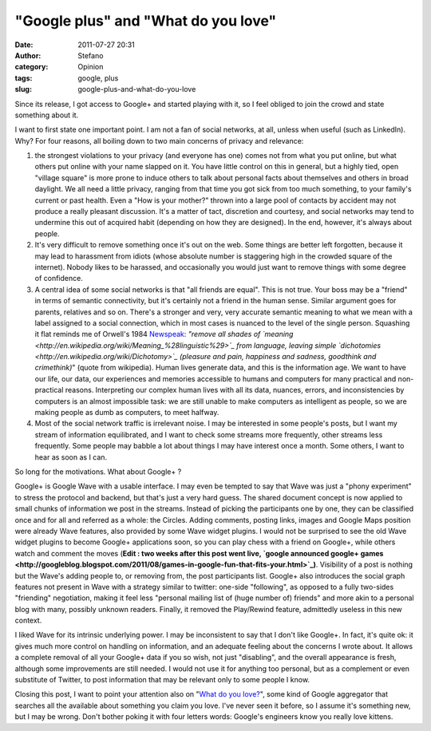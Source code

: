"Google plus" and "What do you love"
####################################
:date: 2011-07-27 20:31
:author: Stefano
:category: Opinion
:tags: google, plus
:slug: google-plus-and-what-do-you-love

Since its release, I got access to Google+ and started playing with it,
so I feel obliged to join the crowd and state something about it.

I want to first state one important point. I am not a fan of social
networks, at all, unless when useful (such as LinkedIn). Why? For four
reasons, all boiling down to two main concerns of privacy and relevance:

#. the strongest violations to your privacy (and everyone has one) comes
   not from what you put online, but what others put online with your
   name slapped on it. You have little control on this in general, but a
   highly tied, open "village square" is more prone to induce others to
   talk about personal facts about themselves and others in broad
   daylight. We all need a little privacy, ranging from that time you
   got sick from too much something, to your family's current or past
   health. Even a "How is your mother?" thrown into a large pool of
   contacts by accident may not produce a really pleasant discussion.
   It's a matter of tact, discretion and courtesy, and social networks
   may tend to undermine this out of acquired habit (depending on how
   they are designed). In the end, however, it's always about people.
#. It's very difficult to remove something once it's out on the web.
   Some things are better left forgotten, because it may lead to
   harassment from idiots (whose absolute number is staggering high in
   the crowded square of the internet). Nobody likes to be harassed, and
   occasionally you would just want to remove things with some degree of
   confidence.
#. A central idea of some social networks is that "all friends are
   equal". This is not true. Your boss may be a "friend" in terms of
   semantic connectivity, but it's certainly not a friend in the human
   sense. Similar argument goes for parents, relatives and so on.
   There's a stronger and very, very accurate semantic meaning to what
   we mean with a label assigned to a social connection, which in most
   cases is nuanced to the level of the single person. Squashing it flat
   reminds me of Orwell's 1984
   `Newspeak <http://en.wikipedia.org/wiki/Newspeak>`_: *"remove all
   shades of
   `meaning <http://en.wikipedia.org/wiki/Meaning_%28linguistic%29>`_
   from language, leaving simple
   `dichotomies <http://en.wikipedia.org/wiki/Dichotomy>`_ (pleasure and
   pain, happiness and sadness, goodthink and crimethink)*" (quote from
   wikipedia). Human lives generate data, and this is the information
   age. We want to have our life, our data, our experiences and memories
   accessible to humans and computers for many practical and
   non-practical reasons. Interpreting our complex human lives with all
   its data, nuances, errors, and inconsistencies by computers is an
   almost impossible task: we are still unable to make computers as
   intelligent as people, so we are making people as dumb as computers,
   to meet halfway.
#. Most of the social network traffic is irrelevant noise. I may be
   interested in some people's posts, but I want my stream of
   information equilibrated, and I want to check some streams more
   frequently, other streams less frequently. Some people may babble a
   lot about things I may have interest once a month. Some others, I
   want to hear as soon as I can.

So long for the motivations. What about Google+ ?

Google+ is Google Wave with a usable interface. I may even be tempted to
say that Wave was just a "phony experiment" to stress the protocol and
backend, but that's just a very hard guess. The shared document concept
is now applied to small chunks of information we post in the streams.
Instead of picking the participants one by one, they can be classified
once and for all and referred as a whole: the Circles. Adding comments,
posting links, images and Google Maps position were already Wave
features, also provided by some Wave widget plugins. I would not be
surprised to see the old Wave widget plugins to become Google+
applications soon, so you can play chess with a friend on Google+, while
others watch and comment the moves (**Edit : two weeks after this post
went live, `google announced google+
games <http://googleblog.blogspot.com/2011/08/games-in-google-fun-that-fits-your.html>`_)**.
Visibility of a post is nothing but the Wave's adding people to, or
removing from, the post participants list. Google+ also introduces the
social graph features not present in Wave with a strategy similar to
twitter: one-side "following", as opposed to a fully two-sides
"friending" negotiation, making it feel less "personal mailing list of
(huge number of) friends" and more akin to a personal blog with many,
possibly unknown readers. Finally, it removed the Play/Rewind feature,
admittedly useless in this new context.

I liked Wave for its intrinsic underlying power. I may be inconsistent
to say that I don't like Google+. In fact, it's quite ok: it gives much
more control on handling on information, and an adequate feeling about
the concerns I wrote about. It allows a complete removal of all your
Google+ data if you so wish, not just "disabling", and the overall
appearance is fresh, although some improvements are still needed. I
would not use it for anything too personal, but as a complement or even
substitute of Twitter, to post information that may be relevant only to
some people I know.

Closing this post, I want to point your attention also on "`What do you
love? <http://www.wdyl.com/>`_", some kind of Google aggregator that
searches all the available about something you claim you love. I've
never seen it before, so I assume it's something new, but I may be
wrong. Don't bother poking it with four letters words: Google's
engineers know you really love kittens.
